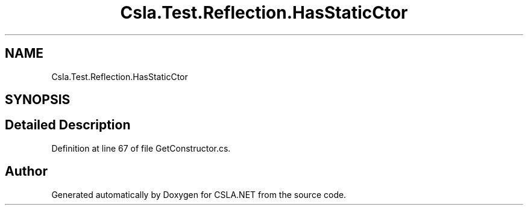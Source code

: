 .TH "Csla.Test.Reflection.HasStaticCtor" 3 "Wed Jul 21 2021" "Version 5.4.2" "CSLA.NET" \" -*- nroff -*-
.ad l
.nh
.SH NAME
Csla.Test.Reflection.HasStaticCtor
.SH SYNOPSIS
.br
.PP
.SH "Detailed Description"
.PP 
Definition at line 67 of file GetConstructor\&.cs\&.

.SH "Author"
.PP 
Generated automatically by Doxygen for CSLA\&.NET from the source code\&.
